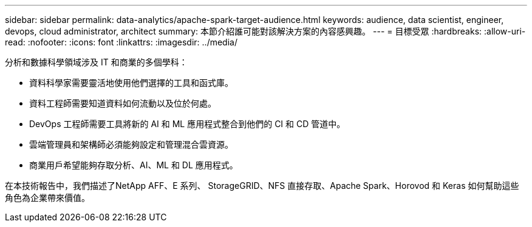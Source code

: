 ---
sidebar: sidebar 
permalink: data-analytics/apache-spark-target-audience.html 
keywords: audience, data scientist, engineer, devops, cloud administrator, architect 
summary: 本節介紹誰可能對該解決方案的內容感興趣。 
---
= 目標受眾
:hardbreaks:
:allow-uri-read: 
:nofooter: 
:icons: font
:linkattrs: 
:imagesdir: ../media/


[role="lead"]
分析和數據科學領域涉及 IT 和商業的多個學科：

* 資料科學家需要靈活地使用他們選擇的工具和函式庫。
* 資料工程師需要知道資料如何流動以及位於何處。
* DevOps 工程師需要工具將新的 AI 和 ML 應用程式整合到他們的 CI 和 CD 管道中。
* 雲端管理員和架構師必須能夠設定和管理混合雲資源。
* 商業用戶希望能夠存取分析、AI、ML 和 DL 應用程式。


在本技術報告中，我們描述了NetApp AFF、E 系列、 StorageGRID、NFS 直接存取、Apache Spark、Horovod 和 Keras 如何幫助這些角色為企業帶來價值。
